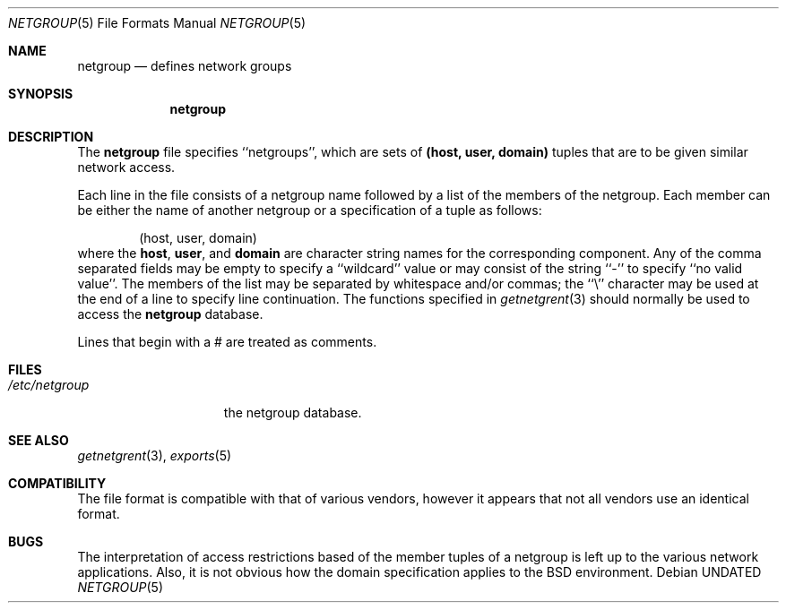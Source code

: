 .\" Copyright (c) 1992, 1993
.\"	The Regents of the University of California.  All rights reserved.
.\"
.\" %sccs.include.redist.roff%
.\"
.\"     @(#)netgroup.5	8.1 (Berkeley) %G%
.\"
.Dd 
.Dt NETGROUP 5
.Os
.Sh NAME
.Nm netgroup
.Nd defines network groups
.Sh SYNOPSIS
.Nm netgroup
.Sh DESCRIPTION
The
.Nm netgroup
file
specifies ``netgroups'', which are sets of
.Sy (host, user, domain)
tuples that are to be given similar network access.
.Pp
Each line in the file
consists of a netgroup name followed by a list of the members of the
netgroup.
Each member can be either the name of another netgroup or a specification
of a tuple as follows:
.Bd -literal -offset indent
(host, user, domain)
.Ed
where the
.Sy host ,
.Sy user ,
and
.Sy domain
are character string names for the corresponding component.
Any of the comma separated fields may be empty to specify a ``wildcard'' value
or may consist of the string ``-'' to specify ``no valid value''.
The members of the list may be separated by whitespace and/or commas;
the ``\e'' character may be used at the end of a line to specify
line continuation.
The functions specified in
.Xr getnetgrent 3
should normally be used to access the
.Nm netgroup
database.
.Pp
Lines that begin with a # are treated as comments.
.Sh FILES
.Bl -tag -width /etc/netgroup -compact
.It Pa /etc/netgroup
the netgroup database.
.El
.Sh SEE ALSO
.Xr getnetgrent 3 ,
.Xr exports 5
.Sh COMPATIBILITY
The file format is compatible with that of various vendors, however it
appears that not all vendors use an identical format.
.Sh BUGS
The interpretation of access restrictions based of the member tuples of a
netgroup is left up to the various network applications.
Also, it is not obvious how the domain specification
applies to the BSD environment.
